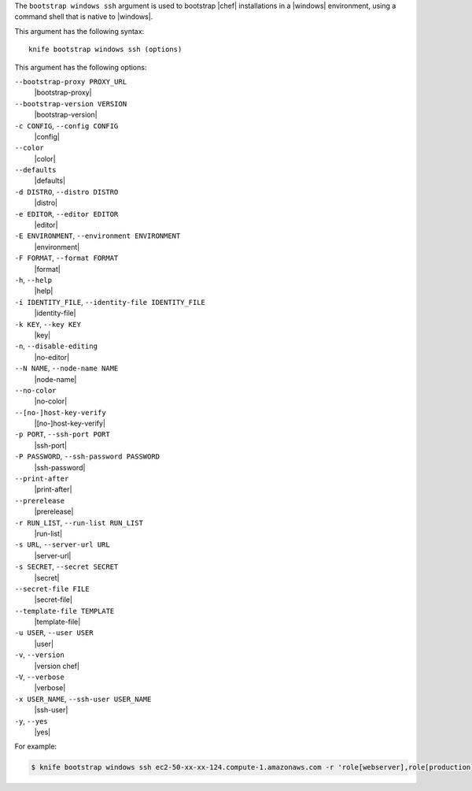 .. The contents of this file are included in multiple topics.
.. This file describes a command or a sub-command for Knife.
.. This file should not be changed in a way that hinders its ability to appear in multiple documentation sets.


The ``bootstrap windows ssh`` argument is used to bootstrap |chef| installations in a |windows| environment, using a command shell that is native to |windows|.

This argument has the following syntax::

   knife bootstrap windows ssh (options)

This argument has the following options:

``--bootstrap-proxy PROXY_URL``
   |bootstrap-proxy|

``--bootstrap-version VERSION``
   |bootstrap-version|

``-c CONFIG``, ``--config CONFIG``
   |config|

``--color``
   |color|

``--defaults``
   |defaults|

``-d DISTRO``, ``--distro DISTRO``
   |distro|

``-e EDITOR``, ``--editor EDITOR``
   |editor|

``-E ENVIRONMENT``, ``--environment ENVIRONMENT``
   |environment|

``-F FORMAT``, ``--format FORMAT``
   |format|

``-h``, ``--help``
   |help|

``-i IDENTITY_FILE``, ``--identity-file IDENTITY_FILE``
   |identity-file|

``-k KEY``, ``--key KEY``
   |key|

``-n``, ``--disable-editing``
   |no-editor|

``--N NAME``, ``--node-name NAME``
   |node-name|

``--no-color``
   |no-color|

``--[no-]host-key-verify``
   |[no-]host-key-verify|

``-p PORT``, ``--ssh-port PORT``
   |ssh-port|

``-P PASSWORD``, ``--ssh-password PASSWORD``
   |ssh-password|

``--print-after``
   |print-after|

``--prerelease``
   |prerelease|

``-r RUN_LIST``, ``--run-list RUN_LIST``
   |run-list|

``-s URL``, ``--server-url URL``
   |server-url|

``-s SECRET``, ``--secret SECRET``
   |secret|

``--secret-file FILE``
   |secret-file|

``--template-file TEMPLATE``
   |template-file|

``-u USER``, ``--user USER``
   |user|

``-v``, ``--version``
   |version chef|

``-V``, ``--verbose``
   |verbose|

``-x USER_NAME``, ``--ssh-user USER_NAME``
   |ssh-user|

``-y``, ``--yes``
   |yes|


For example:

.. code-block:: bash

   $ knife bootstrap windows ssh ec2-50-xx-xx-124.compute-1.amazonaws.com -r 'role[webserver],role[production]' -x Administrator -i ~/.ssh/id_rsa

